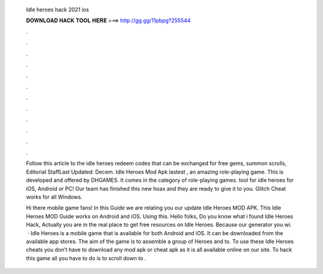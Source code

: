   Idle heroes hack 2021 ios
  
  
  
  𝐃𝐎𝐖𝐍𝐋𝐎𝐀𝐃 𝐇𝐀𝐂𝐊 𝐓𝐎𝐎𝐋 𝐇𝐄𝐑𝐄 ===> http://gg.gg/11pbpg?255544
  
  
  
  .
  
  
  
  .
  
  
  
  .
  
  
  
  .
  
  
  
  .
  
  
  
  .
  
  
  
  .
  
  
  
  .
  
  
  
  .
  
  
  
  .
  
  
  
  .
  
  
  
  .
  
  Follow this article to the idle heroes redeem codes that can be exchanged for free gems, summon scrolls, Editorial StaffLast Updated: Decem. Idle Heroes Mod Apk lastest , an amazing role-playing game. This is developed and offered by DHGAMES. It comes in the category of role-playing games. tool for idle heroes for iOS, Android or PC! Our team has finished this new hoax and they are ready to give it to you. Glitch Cheat works for all Windows.
  
  Hi there mobile game fans! In this Guide we are relating you our update Idle Heroes MOD APK. This Idle Heroes MOD Guide works on Android and iOS. Using this. Hello folks, Do you know what i found Idle Heroes Hack, Actually you are in the real place to get free resources on Idle Heroes. Because our generator you wi.  · Idle Heroes is a mobile game that is available for both Android and iOS. It can be downloaded from the available app stores. The aim of the game is to assemble a group of Heroes and to. To use these Idle Heroes cheats you don’t have to download any mod apk or cheat apk as it is all available online on our site. To hack this game all you have to do is to scroll down to .
